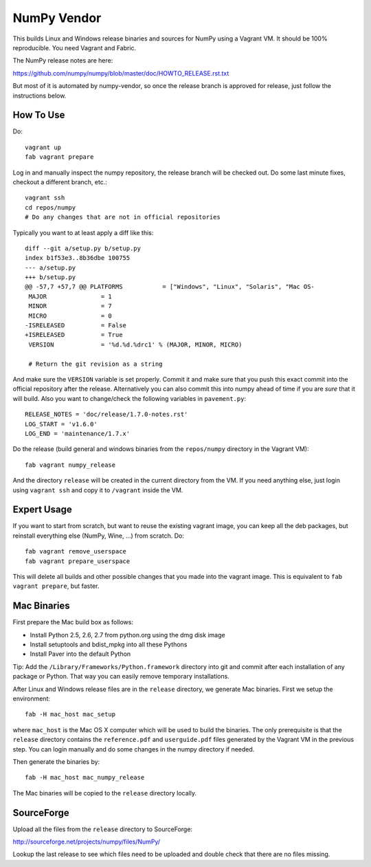 NumPy Vendor
============

This builds Linux and Windows release binaries and sources for NumPy using
a Vagrant VM. It should be 100% reproducible. You need Vagrant and Fabric.

The NumPy release notes are here:

https://github.com/numpy/numpy/blob/master/doc/HOWTO_RELEASE.rst.txt

But most of it is automated by numpy-vendor, so once the release branch is
approved for release, just follow the instructions below.

How To Use
----------

Do::

    vagrant up
    fab vagrant prepare

Log in and manually inspect the numpy repository, the release branch will be
checked out. Do some last minute fixes, checkout a different branch, etc.::

    vagrant ssh
    cd repos/numpy
    # Do any changes that are not in official repositories

Typically you want to at least apply a diff like this::

    diff --git a/setup.py b/setup.py
    index b1f53e3..8b36dbe 100755
    --- a/setup.py
    +++ b/setup.py
    @@ -57,7 +57,7 @@ PLATFORMS           = ["Windows", "Linux", "Solaris", "Mac OS-
     MAJOR               = 1
     MINOR               = 7
     MICRO               = 0
    -ISRELEASED          = False
    +ISRELEASED          = True
     VERSION             = '%d.%d.%drc1' % (MAJOR, MINOR, MICRO)

     # Return the git revision as a string

And make sure the ``VERSION`` variable is set properly. Commit it and make sure
that you push this exact commit into the official repository after the release.
Alternatively you can also commit this into numpy ahead of time if you are
*sure* that it will build. Also you want to change/check the following
variables in ``pavement.py``::

    RELEASE_NOTES = 'doc/release/1.7.0-notes.rst'
    LOG_START = 'v1.6.0'
    LOG_END = 'maintenance/1.7.x'


Do the release (build general and windows binaries from the ``repos/numpy``
directory in the Vagrant VM)::

    fab vagrant numpy_release

And the directory ``release`` will be created in
the current directory from the VM. If you need anything else, just login using
``vagrant ssh`` and copy it to ``/vagrant`` inside the VM.

Expert Usage
------------

If you want to start from scratch, but want to reuse the existing vagrant
image, you can keep all the deb packages, but reinstall everything else
(NumPy, Wine, ...) from scratch. Do::

    fab vagrant remove_userspace
    fab vagrant prepare_userspace

This will delete all builds and other possible changes that you made into
the vagrant image. This is equivalent to ``fab vagrant prepare``, but faster.

Mac Binaries
------------

First prepare the Mac build box as follows:

* Install Python 2.5, 2.6, 2.7 from python.org using the dmg disk image
* Install setuptools and bdist_mpkg into all these Pythons
* Install Paver into the default Python

Tip: Add the ``/Library/Frameworks/Python.framework`` directory into git and
commit after each installation of any package or Python. That way you can
easily remove temporary installations.

After Linux and Windows release files are in the ``release`` directory, we
generate Mac binaries. First we setup the environment::

    fab -H mac_host mac_setup

where ``mac_host`` is the Mac OS X computer which will be used to build the
binaries. The only prerequisite is that the ``release`` directory contains
the ``reference.pdf`` and ``userguide.pdf`` files generated by the Vagrant VM
in the previous step. You can login manually and do some changes in the numpy
directory if needed.

Then generate the binaries by::

    fab -H mac_host mac_numpy_release

The Mac binaries will be copied to the ``release`` directory locally.


SourceForge
-----------

Upload all the files from the ``release`` directory to SourceForge:

http://sourceforge.net/projects/numpy/files/NumPy/

Lookup the last release to see which files need to be uploaded and double check
that there are no files missing.
